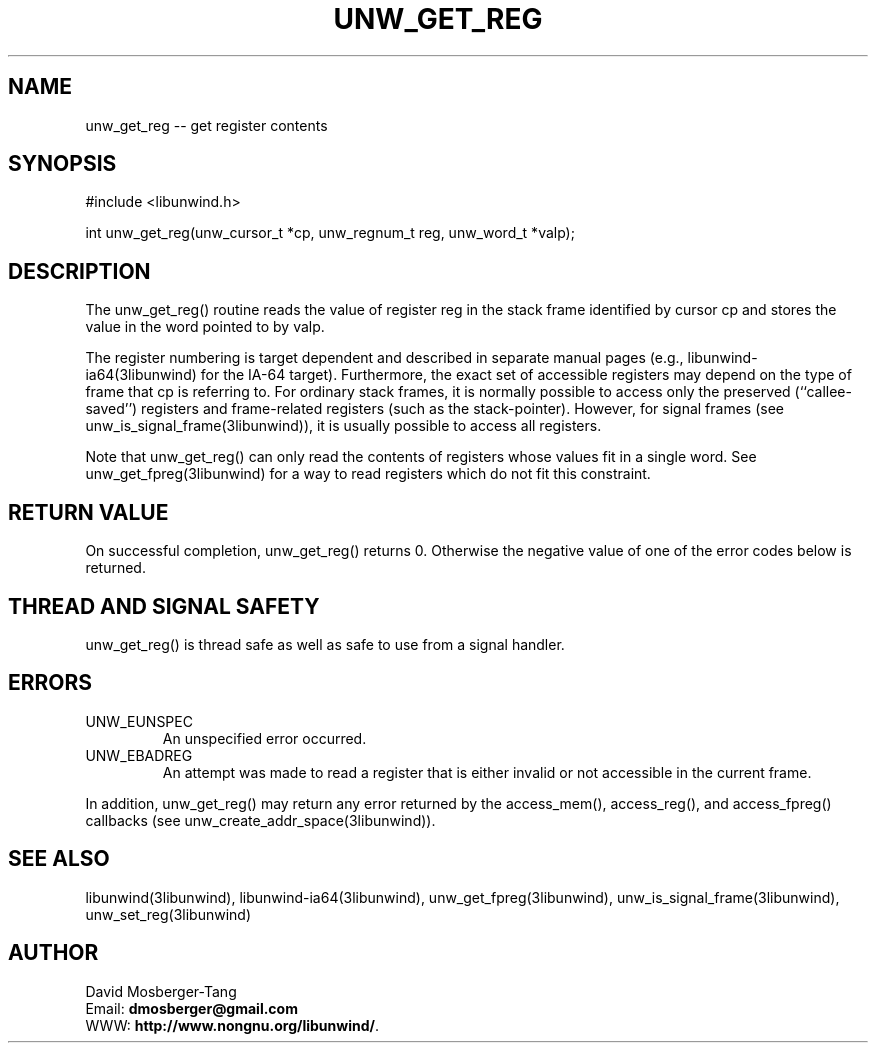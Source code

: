 .\" *********************************** start of \input{common.tex}
.\" *********************************** end of \input{common.tex}
'\" t
.\" Manual page created with latex2man on Tue Aug 29 12:09:48 2023
.\" NOTE: This file is generated, DO NOT EDIT.
.de Vb
.ft CW
.nf
..
.de Ve
.ft R

.fi
..
.TH "UNW\\_GET\\_REG" "3libunwind" "29 August 2023" "Programming Library " "Programming Library "
.SH NAME
unw_get_reg
\-\- get register contents 
.PP
.SH SYNOPSIS

.PP
#include <libunwind.h>
.br
.PP
int
unw_get_reg(unw_cursor_t *cp,
unw_regnum_t
reg,
unw_word_t *valp);
.br
.PP
.SH DESCRIPTION

.PP
The unw_get_reg()
routine reads the value of register 
reg
in the stack frame identified by cursor cp
and stores 
the value in the word pointed to by valp\&.
.PP
The register numbering is target dependent and described in separate 
manual pages (e.g., libunwind\-ia64(3libunwind) for the IA\-64 target). 
Furthermore, the exact set of accessible registers may depend on the 
type of frame that cp
is referring to. For ordinary stack 
frames, it is normally possible to access only the preserved 
(``callee\-saved\&'') registers and frame\-related registers (such as the 
stack\-pointer). However, for signal frames (see 
unw_is_signal_frame(3libunwind)),
it is usually possible to access 
all registers. 
.PP
Note that unw_get_reg()
can only read the contents of 
registers whose values fit in a single word. See 
unw_get_fpreg(3libunwind)
for a way to read registers which do not fit 
this constraint. 
.PP
.SH RETURN VALUE

.PP
On successful completion, unw_get_reg()
returns 0. 
Otherwise the negative value of one of the error codes below is 
returned. 
.PP
.SH THREAD AND SIGNAL SAFETY

.PP
unw_get_reg()
is thread safe as well as safe to use 
from a signal handler. 
.PP
.SH ERRORS

.PP
.TP
UNW_EUNSPEC
 An unspecified error occurred. 
.TP
UNW_EBADREG
 An attempt was made to read a register 
that is either invalid or not accessible in the current frame. 
.PP
In addition, unw_get_reg()
may return any error returned by 
the access_mem(),
access_reg(),
and 
access_fpreg()
callbacks (see 
unw_create_addr_space(3libunwind)).
.PP
.SH SEE ALSO

.PP
libunwind(3libunwind),
libunwind\-ia64(3libunwind),
unw_get_fpreg(3libunwind),
unw_is_signal_frame(3libunwind),
unw_set_reg(3libunwind)
.PP
.SH AUTHOR

.PP
David Mosberger\-Tang
.br
Email: \fBdmosberger@gmail.com\fP
.br
WWW: \fBhttp://www.nongnu.org/libunwind/\fP\&.
.\" NOTE: This file is generated, DO NOT EDIT.
